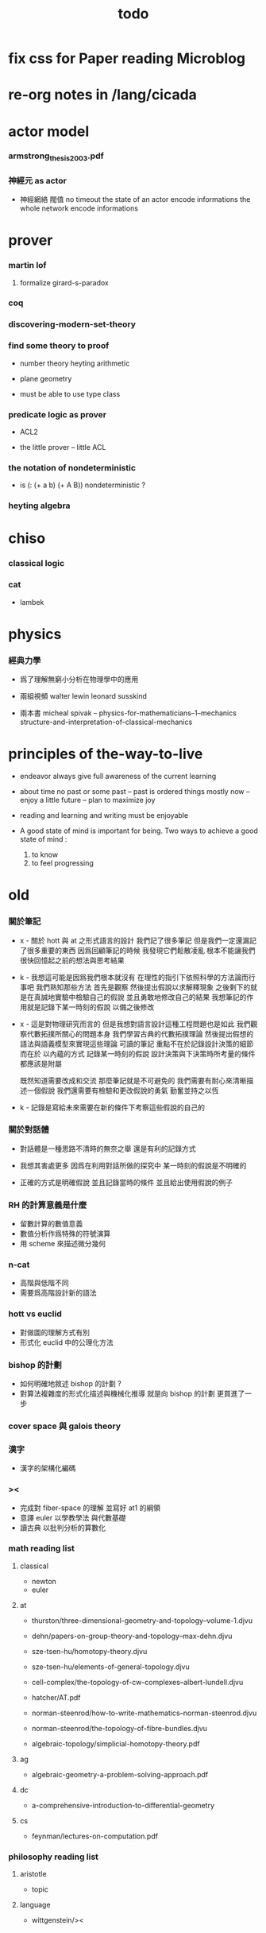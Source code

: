 #+title: todo

* fix css for Paper reading Microblog

* re-org notes in /lang/cicada

* actor model

*** armstrong_thesis_2003.pdf

*** 神經元 as actor

    - 神經網絡 閥值 no timeout
      the state of an actor encode informations
      the whole network encode informations

* prover

*** martin lof

***** formalize girard-s-paradox

*** coq

*** discovering-modern-set-theory

*** find some theory to proof

    - number theory
      heyting arithmetic

    - plane geometry

    - must be able to use type class

*** predicate logic as prover

    - ACL2

    - the little prover -- little ACL

*** the notation of nondeterministic

    - is (: (+ a b) (+ A B)) nondeterministic ?

*** heyting algebra

* chiso

*** classical logic

*** cat

    - lambek

* physics

*** 經典力學

    - 爲了理解無窮小分析在物理學中的應用

    - 兩組視頻
      walter lewin
      leonard susskind

    - 兩本書
      micheal spivak -- physics-for-mathematicians--1--mechanics
      structure-and-interpretation-of-classical-mechanics

* principles of the-way-to-live

  - endeavor
    always give full awareness of the current learning

  - about time
    no past or some past -- past is ordered things
    mostly now -- enjoy
    a little future -- plan to maximize joy

  - reading and learning and writing must be enjoyable

  - A good state of mind is important for being.
    Two ways to achieve a good state of mind :
    1. to know
    2. to feel progressing

* old

*** 關於筆記

    - x -
      關於 hott 與 at 之形式語言的設計
      我們記了很多筆記
      但是我們一定還漏記了很多重要的東西
      因爲回顧筆記的時候
      我發現它們鬆散凌亂
      根本不能讓我們很快回憶起之前的想法與思考結果

    - k -
      我想這可能是因爲我們根本就沒有
      在理性的指引下依照科學的方法論而行事吧
      我們熟知那些方法
      首先是觀察
      然後提出假說以求解釋現象
      之後剩下的就是在真誠地實驗中檢驗自己的假說
      並且勇敢地修改自己的結果
      我想筆記的作用就是記錄下某一時刻的假說
      以備之後修改

    - x -
      這是對物理研究而言的
      但是我想對語言設計這種工程問題也是如此
      我們觀察代數拓撲所關心的問題本身
      我們學習古典的代數拓撲理論
      然後提出假想的語法與語義模型來實現這些理論
      可讀的筆記 重點不在於記錄設計決策的細節
      而在於 以內蘊的方式 記錄某一時刻的假說
      設計決策與下決策時所考量的條件 都應該是附屬

      既然知道需要改成和交流
      那麼筆記就是不可避免的
      我們需要有耐心來清晰描述一個假說
      我們還需要有檢驗和更改假說的勇氣
      勤奮並持之以恆

    - k -
      記錄是寫給未來需要在新的條件下考察這些假說的自己的

*** 關於對話體

    - 對話體是一種思路不清時的無奈之舉
      還是有利的記錄方式

    - 我想其害處更多
      因爲在利用對話所做的探究中
      某一時刻的假說是不明確的

    - 正確的方式是明確假說
      並且記錄當時的條件
      並且給出使用假說的例子

*** RH 的計算意義是什麼

    - 留數計算的數值意義
    - 數值分析作爲特殊的符號演算
    - 用 scheme 來描述微分幾何

*** n-cat

    - 高階與低階不同
    - 需要爲高階設計新的語法

*** hott vs euclid

    - 對做圖的理解方式有別
    - 形式化 euclid 中的公理化方法

*** bishop 的計劃

    - 如何明確地敘述 bishop 的計劃 ?
    - 對算法複雜度的形式化描述與機械化推導
      就是向 bishop 的計劃 更買進了一步

*** cover space 與 galois theory

*** 漢字

    - 漢字的架構化編碼

*** ><

    - 完成對 fiber-space 的理解 並寫好 at1 的綱領
    - 意譯 euler 以學教學法 與代數基礎
    - 讀古典 以批判分析的算數化

*** math reading list

***** classical

      - newton
      - euler

***** at

      - thurston/three-dimensional-geometry-and-topology--volume-1.djvu
      - dehn/papers-on-group-theory-and-topology--max-dehn.djvu

      - sze-tsen-hu/homotopy-theory.djvu
      - sze-tsen-hu/elements-of-general-topology.djvu
      - cell-complex/the-topology-of-cw-complexes--albert-lundell.djvu
      - hatcher/AT.pdf
      - norman-steenrod/how-to-write-mathematics--norman-steenrod.djvu
      - norman-steenrod/the-topology-of-fibre-bundles.djvu
      - algebraic-topology/simplicial-homotopy-theory.pdf

***** ag

      - algebraic-geometry-a-problem-solving-approach.pdf

***** dc

      - a-comprehensive-introduction-to-differential-geometry

***** cs

      - feynman/lectures-on-computation.pdf

*** philosophy reading list

***** aristotle

      - topic

***** language

      - wittgenstein/><
